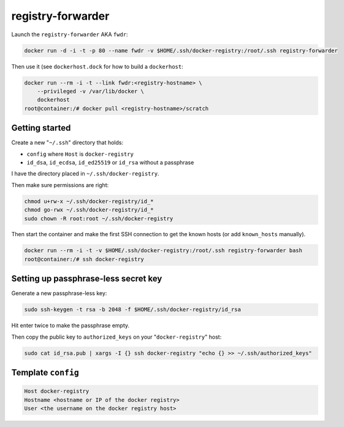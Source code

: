 registry-forwarder
==================

Launch the ``registry-forwarder`` AKA ``fwdr``:

.. code-block:: shell

    docker run -d -i -t -p 80 --name fwdr -v $HOME/.ssh/docker-registry:/root/.ssh registry-forwarder

Then use it (see ``dockerhost.dock`` for how to build a ``dockerhost``:

.. code-block:: shell

    docker run --rm -i -t --link fwdr:<registry-hostname> \
        --privileged -v /var/lib/docker \
        dockerhost
    root@container:/# docker pull <registry-hostname>/scratch


Getting started
---------------

Create a new "``~/.ssh``" directory that holds:

* ``config`` where ``Host`` is ``docker-registry``
* ``id_dsa``, ``id_ecdsa``, ``id_ed25519`` or ``id_rsa`` without a passphrase

I have the directory placed in ``~/.ssh/docker-registry``.

Then make sure permissions are right:

.. code-block:: shell

    chmod u+rw-x ~/.ssh/docker-registry/id_*
    chmod go-rwx ~/.ssh/docker-registry/id_*
    sudo chown -R root:root ~/.ssh/docker-registry

Then start the container and make the first SSH connection to get the known
hosts (or add ``known_hosts`` manually).

.. code-block:: shell

    docker run --rm -i -t -v $HOME/.ssh/docker-registry:/root/.ssh registry-forwarder bash
    root@container:/# ssh docker-registry


Setting up passphrase-less secret key
-------------------------------------

Generate a new passphrase-less key:

.. code-block:: shell

    sudo ssh-keygen -t rsa -b 2048 -f $HOME/.ssh/docker-registry/id_rsa

Hit enter twice to make the passphrase empty.

Then copy the public key to ``authorized_keys`` on your "``docker-registry``" host:

.. code-block:: shell

    sudo cat id_rsa.pub | xargs -I {} ssh docker-registry "echo {} >> ~/.ssh/authorized_keys"


Template ``config``
-------------------

.. code-block::

    Host docker-registry
    Hostname <hostname or IP of the docker registry>
    User <the username on the docker registry host>


